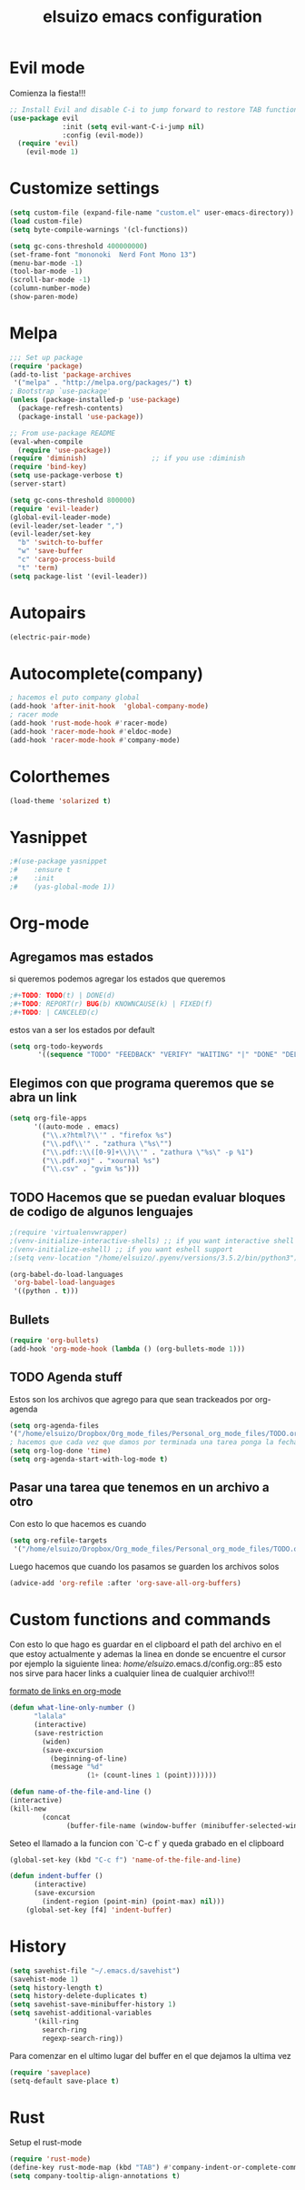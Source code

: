 #+TITLE: elsuizo emacs configuration
#+EMAIL: mnoblia@disroot.org

* Evil mode
Comienza la fiesta!!!
#+begin_src emacs-lisp
;; Install Evil and disable C-i to jump forward to restore TAB functionality in Org mode.
(use-package evil
             :init (setq evil-want-C-i-jump nil)
             :config (evil-mode))
  (require 'evil)
    (evil-mode 1)
#+end_src

* Customize settings
#+begin_src emacs-lisp
(setq custom-file (expand-file-name "custom.el" user-emacs-directory))
(load custom-file)
(setq byte-compile-warnings '(cl-functions))
#+end_src

#+begin_src emacs-lisp
(setq gc-cons-threshold 400000000)
(set-frame-font "mononoki  Nerd Font Mono 13")
(menu-bar-mode -1)
(tool-bar-mode -1)
(scroll-bar-mode -1)
(column-number-mode)
(show-paren-mode)
#+end_src

* Melpa
#+begin_src emacs-lisp
;;; Set up package
(require 'package)
(add-to-list 'package-archives
 '("melpa" . "http://melpa.org/packages/") t)
; Bootstrap `use-package'
(unless (package-installed-p 'use-package)
  (package-refresh-contents)
  (package-install 'use-package))

;; From use-package README
(eval-when-compile
  (require 'use-package))
(require 'diminish)                ;; if you use :diminish
(require 'bind-key)
(setq use-package-verbose t)
(server-start)
#+end_src

#+begin_src emacs-lisp
(setq gc-cons-threshold 800000)
(require 'evil-leader)
(global-evil-leader-mode)
(evil-leader/set-leader ",")
(evil-leader/set-key
  "b" 'switch-to-buffer
  "w" 'save-buffer
  "c" 'cargo-process-build
  "t" 'term)
(setq package-list '(evil-leader))
#+end_src
* Autopairs
#+begin_src emacs-lisp
(electric-pair-mode)
#+end_src 
* Autocomplete(company)
#+begin_src emacs-lisp
; hacemos el puto company global
(add-hook 'after-init-hook  'global-company-mode)
; racer mode
(add-hook 'rust-mode-hook #'racer-mode)
(add-hook 'racer-mode-hook #'eldoc-mode)
(add-hook 'racer-mode-hook #'company-mode)
#+end_src 
* Colorthemes
#+begin_src emacs-lisp
(load-theme 'solarized t)
#+end_src
* Yasnippet
#+begin_src emacs-lisp
;#(use-package yasnippet
;#    :ensure t
;#    :init
;#    (yas-global-mode 1))
#+end_src
* Org-mode
** Agregamos mas estados 
 si queremos podemos agregar los estados que queremos

#+BEGIN_SRC emacs-lisp
  ;#+TODO: TODO(t) | DONE(d)
  ;#+TODO: REPORT(r) BUG(b) KNOWNCAUSE(k) | FIXED(f)
  ;#+TODO: | CANCELED(c)
#+END_SRC

estos van a ser los estados por default

#+begin_src emacs-lisp
(setq org-todo-keywords
       '((sequence "TODO" "FEEDBACK" "VERIFY" "WAITING" "|" "DONE" "DELEGATED")))
#+end_src

** Elegimos con que programa queremos que se abra un link
#+begin_src emacs-lisp
(setq org-file-apps
      '((auto-mode . emacs)
        ("\\.x?html?\\'" . "firefox %s")
        ("\\.pdf\\'" . "zathura \"%s\"")
        ("\\.pdf::\\([0-9]+\\)\\'" . "zathura \"%s\" -p %1")
        ("\\.pdf.xoj" . "xournal %s")
        ("\\.csv" . "gvim %s")))
#+end_src
** TODO Hacemos que se puedan evaluar bloques de codigo de algunos lenguajes

#+BEGIN_SRC emacs-lisp
;(require 'virtualenvwrapper)
;(venv-initialize-interactive-shells) ;; if you want interactive shell support
;(venv-initialize-eshell) ;; if you want eshell support
;(setq venv-location "/home/elsuizo/.pyenv/versions/3.5.2/bin/python3")
#+END_SRC

#+BEGIN_SRC emacs-lisp
(org-babel-do-load-languages
 'org-babel-load-languages
 '((python . t)))
#+END_SRC
** Bullets
   #+BEGIN_SRC emacs-lisp
    (require 'org-bullets)
    (add-hook 'org-mode-hook (lambda () (org-bullets-mode 1)))
   #+END_SRC
** TODO Agenda stuff
   Estos son los archivos que agrego para que sean trackeados por org-agenda
   #+begin_src emacs-lisp
   (setq org-agenda-files 
   '("/home/elsuizo/Dropbox/Org_mode_files/Personal_org_mode_files/TODO.org"))
   ; hacemos que cada vez que damos por terminada una tarea ponga la fecha y hora de cuando termino
   (setq org-log-done 'time)
   (setq org-agenda-start-with-log-mode t)
   #+end_src
** Pasar una tarea que tenemos en un archivo a otro
   Con esto lo que hacemos es cuando

   #+begin_src emacs-lisp
   (setq org-refile-targets
    '("/home/elsuizo/Dropbox/Org_mode_files/Personal_org_mode_files/TODO.org" :maxlevel . 1))
   #+end_src

   Luego hacemos que cuando los pasamos se guarden los archivos solos

   #+begin_src emacs-lisp
   (advice-add 'org-refile :after 'org-save-all-org-buffers)
   #+end_src
* Custom functions and commands
Con esto lo que hago es guardar en el clipboard el path del archivo en el
que estoy actualmente y ademas la linea en donde se encuentre el cursor por ejemplo
la siguiente linea:
/home/elsuizo/.emacs.d/config.org::85
esto nos sirve para hacer links a cualquier linea de cualquier archivo!!!

[[http://stackoverflow.com/a/12080871/3521007][formato de links en org-mode]]

  #+BEGIN_SRC emacs-lisp
 (defun what-line-only-number ()
       "lalala"
       (interactive)
       (save-restriction
         (widen)
         (save-excursion
           (beginning-of-line)
           (message "%d"
                    (1+ (count-lines 1 (point)))))))
  #+END_SRC

  #+BEGIN_SRC emacs-lisp
  (defun name-of-the-file-and-line ()
  (interactive)
  (kill-new
          (concat 
                (buffer-file-name (window-buffer (minibuffer-selected-window))) "::" (what-line-only-number))))
  #+END_SRC
Seteo el llamado a la funcion con `C-c f` y queda grabado en el clipboard
  #+BEGIN_SRC emacs-lisp
  (global-set-key (kbd "C-c f") 'name-of-the-file-and-line)
  #+END_SRC

#+BEGIN_SRC emacs-lisp
(defun indent-buffer ()
      (interactive)
      (save-excursion
        (indent-region (point-min) (point-max) nil)))
    (global-set-key [f4] 'indent-buffer)
#+END_SRC
* History
#+begin_src emacs-lisp
(setq savehist-file "~/.emacs.d/savehist")
(savehist-mode 1)
(setq history-length t)
(setq history-delete-duplicates t)
(setq savehist-save-minibuffer-history 1)
(setq savehist-additional-variables
      '(kill-ring
        search-ring
        regexp-search-ring))
#+end_src
  Para comenzar en el ultimo lugar del buffer en el que dejamos la ultima vez
#+begin_src emacs-lisp
(require 'saveplace)
(setq-default save-place t)
#+end_src
* Rust
Setup el rust-mode
#+begin_src emacs-lisp
(require 'rust-mode)
(define-key rust-mode-map (kbd "TAB") #'company-indent-or-complete-common)
(setq company-tooltip-align-annotations t)
#+end_src
